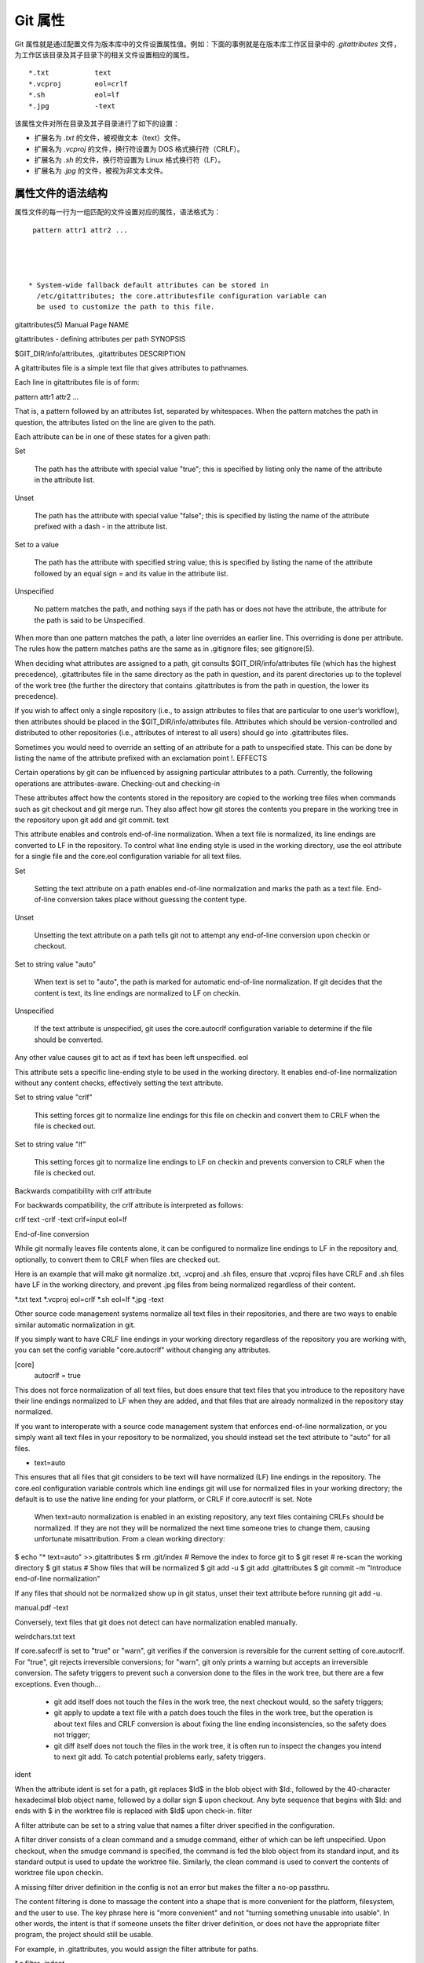 Git 属性
==============

Git 属性就是通过配置文件为版本库中的文件设置属性值。例如：下面的事例就是在版本库工作区目录中的 `.gitattributes` 文件，为工作区该目录及其子目录下的相关文件设置相应的属性。

::

  *.txt           text
  *.vcproj        eol=crlf
  *.sh            eol=lf
  *.jpg           -text

该属性文件对所在目录及其子目录进行了如下的设置：

* 扩展名为 `.txt` 的文件，被视做文本（text）文件。
* 扩展名为 `.vcproj` 的文件，换行符设置为 DOS 格式换行符（CRLF）。
* 扩展名为 `.sh` 的文件，换行符设置为 Linux 格式换行符（LF）。
* 扩展名为 `.jpg` 的文件，被视为非文本文件。

属性文件的语法结构
^^^^^^^^^^^^^^^^^^^

属性文件的每一行为一组匹配的文件设置对应的属性，语法格式为：

::

  pattern attr1 attr2 ...




 * System-wide fallback default attributes can be stored in
   /etc/gitattributes; the core.attributesfile configuration variable can
   be used to customize the path to this file.



gitattributes(5) Manual Page
NAME

gitattributes - defining attributes per path
SYNOPSIS

$GIT_DIR/info/attributes, .gitattributes
DESCRIPTION

A gitattributes file is a simple text file that gives attributes to pathnames.

Each line in gitattributes file is of form:

pattern attr1 attr2 ...

That is, a pattern followed by an attributes list, separated by whitespaces. When the pattern matches the path in question, the attributes listed on the line are given to the path.

Each attribute can be in one of these states for a given path:

Set

    The path has the attribute with special value "true"; this is specified by listing only the name of the attribute in the attribute list.
Unset

    The path has the attribute with special value "false"; this is specified by listing the name of the attribute prefixed with a dash - in the attribute list.
Set to a value

    The path has the attribute with specified string value; this is specified by listing the name of the attribute followed by an equal sign = and its value in the attribute list.
Unspecified

    No pattern matches the path, and nothing says if the path has or does not have the attribute, the attribute for the path is said to be Unspecified.

When more than one pattern matches the path, a later line overrides an earlier line. This overriding is done per attribute. The rules how the pattern matches paths are the same as in .gitignore files; see gitignore(5).

When deciding what attributes are assigned to a path, git consults $GIT_DIR/info/attributes file (which has the highest precedence), .gitattributes file in the same directory as the path in question, and its parent directories up to the toplevel of the work tree (the further the directory that contains .gitattributes is from the path in question, the lower its precedence).

If you wish to affect only a single repository (i.e., to assign attributes to files that are particular to one user’s workflow), then attributes should be placed in the $GIT_DIR/info/attributes file. Attributes which should be version-controlled and distributed to other repositories (i.e., attributes of interest to all users) should go into .gitattributes files.

Sometimes you would need to override an setting of an attribute for a path to unspecified state. This can be done by listing the name of the attribute prefixed with an exclamation point !.
EFFECTS

Certain operations by git can be influenced by assigning particular attributes to a path. Currently, the following operations are attributes-aware.
Checking-out and checking-in

These attributes affect how the contents stored in the repository are copied to the working tree files when commands such as git checkout and git merge run. They also affect how git stores the contents you prepare in the working tree in the repository upon git add and git commit.
text

This attribute enables and controls end-of-line normalization. When a text file is normalized, its line endings are converted to LF in the repository. To control what line ending style is used in the working directory, use the eol attribute for a single file and the core.eol configuration variable for all text files.

Set

    Setting the text attribute on a path enables end-of-line normalization and marks the path as a text file. End-of-line conversion takes place without guessing the content type.
Unset

    Unsetting the text attribute on a path tells git not to attempt any end-of-line conversion upon checkin or checkout.
Set to string value "auto"

    When text is set to "auto", the path is marked for automatic end-of-line normalization. If git decides that the content is text, its line endings are normalized to LF on checkin.
Unspecified

    If the text attribute is unspecified, git uses the core.autocrlf configuration variable to determine if the file should be converted.

Any other value causes git to act as if text has been left unspecified.
eol

This attribute sets a specific line-ending style to be used in the working directory. It enables end-of-line normalization without any content checks, effectively setting the text attribute.

Set to string value "crlf"

    This setting forces git to normalize line endings for this file on checkin and convert them to CRLF when the file is checked out.
Set to string value "lf"

    This setting forces git to normalize line endings to LF on checkin and prevents conversion to CRLF when the file is checked out.

Backwards compatibility with crlf attribute

For backwards compatibility, the crlf attribute is interpreted as follows:

crlf            text
-crlf           -text
crlf=input      eol=lf

End-of-line conversion

While git normally leaves file contents alone, it can be configured to normalize line endings to LF in the repository and, optionally, to convert them to CRLF when files are checked out.

Here is an example that will make git normalize .txt, .vcproj and .sh files, ensure that .vcproj files have CRLF and .sh files have LF in the working directory, and prevent .jpg files from being normalized regardless of their content.

*.txt           text
*.vcproj        eol=crlf
*.sh            eol=lf
*.jpg           -text

Other source code management systems normalize all text files in their repositories, and there are two ways to enable similar automatic normalization in git.

If you simply want to have CRLF line endings in your working directory regardless of the repository you are working with, you can set the config variable "core.autocrlf" without changing any attributes.

[core]
        autocrlf = true

This does not force normalization of all text files, but does ensure that text files that you introduce to the repository have their line endings normalized to LF when they are added, and that files that are already normalized in the repository stay normalized.

If you want to interoperate with a source code management system that enforces end-of-line normalization, or you simply want all text files in your repository to be normalized, you should instead set the text attribute to "auto" for all files.

*       text=auto

This ensures that all files that git considers to be text will have normalized (LF) line endings in the repository. The core.eol configuration variable controls which line endings git will use for normalized files in your working directory; the default is to use the native line ending for your platform, or CRLF if core.autocrlf is set.
Note
  When text=auto normalization is enabled in an existing repository, any text files containing CRLFs should be normalized. If they are not they will be normalized the next time someone tries to change them, causing unfortunate misattribution. From a clean working directory:

$ echo "* text=auto" >>.gitattributes
$ rm .git/index     # Remove the index to force git to
$ git reset         # re-scan the working directory
$ git status        # Show files that will be normalized
$ git add -u
$ git add .gitattributes
$ git commit -m "Introduce end-of-line normalization"

If any files that should not be normalized show up in git status, unset their text attribute before running git add -u.

manual.pdf      -text

Conversely, text files that git does not detect can have normalization enabled manually.

weirdchars.txt  text

If core.safecrlf is set to "true" or "warn", git verifies if the conversion is reversible for the current setting of core.autocrlf. For "true", git rejects irreversible conversions; for "warn", git only prints a warning but accepts an irreversible conversion. The safety triggers to prevent such a conversion done to the files in the work tree, but there are a few exceptions. Even though…

    *

      git add itself does not touch the files in the work tree, the next checkout would, so the safety triggers;
    *

      git apply to update a text file with a patch does touch the files in the work tree, but the operation is about text files and CRLF conversion is about fixing the line ending inconsistencies, so the safety does not trigger;
    *

      git diff itself does not touch the files in the work tree, it is often run to inspect the changes you intend to next git add. To catch potential problems early, safety triggers.

ident

When the attribute ident is set for a path, git replaces $Id$ in the blob object with $Id:, followed by the 40-character hexadecimal blob object name, followed by a dollar sign $ upon checkout. Any byte sequence that begins with $Id: and ends with $ in the worktree file is replaced with $Id$ upon check-in.
filter

A filter attribute can be set to a string value that names a filter driver specified in the configuration.

A filter driver consists of a clean command and a smudge command, either of which can be left unspecified. Upon checkout, when the smudge command is specified, the command is fed the blob object from its standard input, and its standard output is used to update the worktree file. Similarly, the clean command is used to convert the contents of worktree file upon checkin.

A missing filter driver definition in the config is not an error but makes the filter a no-op passthru.

The content filtering is done to massage the content into a shape that is more convenient for the platform, filesystem, and the user to use. The key phrase here is "more convenient" and not "turning something unusable into usable". In other words, the intent is that if someone unsets the filter driver definition, or does not have the appropriate filter program, the project should still be usable.

For example, in .gitattributes, you would assign the filter attribute for paths.

*.c     filter=indent

Then you would define a "filter.indent.clean" and "filter.indent.smudge" configuration in your .git/config to specify a pair of commands to modify the contents of C programs when the source files are checked in ("clean" is run) and checked out (no change is made because the command is "cat").

[filter "indent"]
        clean = indent
        smudge = cat

For best results, clean should not alter its output further if it is run twice ("clean→clean" should be equivalent to "clean"), and multiple smudge commands should not alter clean's output ("smudge→smudge→clean" should be equivalent to "clean"). See the section on merging below.

The "indent" filter is well-behaved in this regard: it will not modify input that is already correctly indented. In this case, the lack of a smudge filter means that the clean filter must accept its own output without modifying it.
Interaction between checkin/checkout attributes

In the check-in codepath, the worktree file is first converted with filter driver (if specified and corresponding driver defined), then the result is processed with ident (if specified), and then finally with text (again, if specified and applicable).

In the check-out codepath, the blob content is first converted with text, and then ident and fed to filter.
Merging branches with differing checkin/checkout attributes

If you have added attributes to a file that cause the canonical repository format for that file to change, such as adding a clean/smudge filter or text/eol/ident attributes, merging anything where the attribute is not in place would normally cause merge conflicts.

To prevent these unnecessary merge conflicts, git can be told to run a virtual check-out and check-in of all three stages of a file when resolving a three-way merge by setting the merge.renormalize configuration variable. This prevents changes caused by check-in conversion from causing spurious merge conflicts when a converted file is merged with an unconverted file.

As long as a "smudge→clean" results in the same output as a "clean" even on files that are already smudged, this strategy will automatically resolve all filter-related conflicts. Filters that do not act in this way may cause additional merge conflicts that must be resolved manually.
Generating diff text
diff

The attribute diff affects how git generates diffs for particular files. It can tell git whether to generate a textual patch for the path or to treat the path as a binary file. It can also affect what line is shown on the hunk header @@ -k,l +n,m @@ line, tell git to use an external command to generate the diff, or ask git to convert binary files to a text format before generating the diff.

Set

    A path to which the diff attribute is set is treated as text, even when they contain byte values that normally never appear in text files, such as NUL.
Unset

    A path to which the diff attribute is unset will generate Binary files differ (or a binary patch, if binary patches are enabled).
Unspecified

    A path to which the diff attribute is unspecified first gets its contents inspected, and if it looks like text, it is treated as text. Otherwise it would generate Binary files differ.
String

    Diff is shown using the specified diff driver. Each driver may specify one or more options, as described in the following section. The options for the diff driver "foo" are defined by the configuration variables in the "diff.foo" section of the git config file.

Defining an external diff driver

The definition of a diff driver is done in gitconfig, not gitattributes file, so strictly speaking this manual page is a wrong place to talk about it. However…

To define an external diff driver jcdiff, add a section to your $GIT_DIR/config file (or $HOME/.gitconfig file) like this:

[diff "jcdiff"]
        command = j-c-diff

When git needs to show you a diff for the path with diff attribute set to jcdiff, it calls the command you specified with the above configuration, i.e. j-c-diff, with 7 parameters, just like GIT_EXTERNAL_DIFF program is called. See git(1) for details.
Defining a custom hunk-header

Each group of changes (called a "hunk") in the textual diff output is prefixed with a line of the form:

@@ -k,l +n,m @@ TEXT

This is called a hunk header. The "TEXT" portion is by default a line that begins with an alphabet, an underscore or a dollar sign; this matches what GNU diff -p output uses. This default selection however is not suited for some contents, and you can use a customized pattern to make a selection.

First, in .gitattributes, you would assign the diff attribute for paths.

*.tex   diff=tex

Then, you would define a "diff.tex.xfuncname" configuration to specify a regular expression that matches a line that you would want to appear as the hunk header "TEXT". Add a section to your $GIT_DIR/config file (or $HOME/.gitconfig file) like this:

[diff "tex"]
        xfuncname = "^(\\\\(sub)*section\\{.*)$"

Note. A single level of backslashes are eaten by the configuration file parser, so you would need to double the backslashes; the pattern above picks a line that begins with a backslash, and zero or more occurrences of sub followed by section followed by open brace, to the end of line.

There are a few built-in patterns to make this easier, and tex is one of them, so you do not have to write the above in your configuration file (you still need to enable this with the attribute mechanism, via .gitattributes). The following built in patterns are available:

    *

      bibtex suitable for files with BibTeX coded references.
    *

      cpp suitable for source code in the C and C++ languages.
    *

      csharp suitable for source code in the C# language.
    *

      fortran suitable for source code in the Fortran language.
    *

      html suitable for HTML/XHTML documents.
    *

      java suitable for source code in the Java language.
    *

      objc suitable for source code in the Objective-C language.
    *

      pascal suitable for source code in the Pascal/Delphi language.
    *

      php suitable for source code in the PHP language.
    *

      python suitable for source code in the Python language.
    *

      ruby suitable for source code in the Ruby language.
    *

      tex suitable for source code for LaTeX documents.

Customizing word diff

You can customize the rules that git diff --word-diff uses to split words in a line, by specifying an appropriate regular expression in the "diff.*.wordRegex" configuration variable. For example, in TeX a backslash followed by a sequence of letters forms a command, but several such commands can be run together without intervening whitespace. To separate them, use a regular expression in your $GIT_DIR/config file (or $HOME/.gitconfig file) like this:

[diff "tex"]
        wordRegex = "\\\\[a-zA-Z]+|[{}]|\\\\.|[^\\{}[:space:]]+"

A built-in pattern is provided for all languages listed in the previous section.
Performing text diffs of binary files

Sometimes it is desirable to see the diff of a text-converted version of some binary files. For example, a word processor document can be converted to an ASCII text representation, and the diff of the text shown. Even though this conversion loses some information, the resulting diff is useful for human viewing (but cannot be applied directly).

The textconv config option is used to define a program for performing such a conversion. The program should take a single argument, the name of a file to convert, and produce the resulting text on stdout.

For example, to show the diff of the exif information of a file instead of the binary information (assuming you have the exif tool installed), add the following section to your $GIT_DIR/config file (or $HOME/.gitconfig file):

[diff "jpg"]
        textconv = exif

Note
  The text conversion is generally a one-way conversion; in this example, we lose the actual image contents and focus just on the text data. This means that diffs generated by textconv are not suitable for applying. For this reason, only git diff and the git log family of commands (i.e., log, whatchanged, show) will perform text conversion. git format-patch will never generate this output. If you want to send somebody a text-converted diff of a binary file (e.g., because it quickly conveys the changes you have made), you should generate it separately and send it as a comment in addition to the usual binary diff that you might send.

Because text conversion can be slow, especially when doing a large number of them with git log -p, git provides a mechanism to cache the output and use it in future diffs. To enable caching, set the "cachetextconv" variable in your diff driver’s config. For example:

[diff "jpg"]
        textconv = exif
        cachetextconv = true

This will cache the result of running "exif" on each blob indefinitely. If you change the textconv config variable for a diff driver, git will automatically invalidate the cache entries and re-run the textconv filter. If you want to invalidate the cache manually (e.g., because your version of "exif" was updated and now produces better output), you can remove the cache manually with git update-ref -d refs/notes/textconv/jpg (where "jpg" is the name of the diff driver, as in the example above).
Performing a three-way merge
merge

The attribute merge affects how three versions of a file is merged when a file-level merge is necessary during git merge, and other commands such as git revert and git cherry-pick.

Set

    Built-in 3-way merge driver is used to merge the contents in a way similar to merge command of RCS suite. This is suitable for ordinary text files.
Unset

    Take the version from the current branch as the tentative merge result, and declare that the merge has conflicts. This is suitable for binary files that does not have a well-defined merge semantics.
Unspecified

    By default, this uses the same built-in 3-way merge driver as is the case the merge attribute is set. However, merge.default configuration variable can name different merge driver to be used for paths to which the merge attribute is unspecified.
String

    3-way merge is performed using the specified custom merge driver. The built-in 3-way merge driver can be explicitly specified by asking for "text" driver; the built-in "take the current branch" driver can be requested with "binary".

Built-in merge drivers

There are a few built-in low-level merge drivers defined that can be asked for via the merge attribute.

text

    Usual 3-way file level merge for text files. Conflicted regions are marked with conflict markers <<<<<<<, ======= and >>>>>>>. The version from your branch appears before the ======= marker, and the version from the merged branch appears after the ======= marker.
binary

    Keep the version from your branch in the work tree, but leave the path in the conflicted state for the user to sort out.
union

    Run 3-way file level merge for text files, but take lines from both versions, instead of leaving conflict markers. This tends to leave the added lines in the resulting file in random order and the user should verify the result. Do not use this if you do not understand the implications.

Defining a custom merge driver

The definition of a merge driver is done in the .git/config file, not in the gitattributes file, so strictly speaking this manual page is a wrong place to talk about it. However…

To define a custom merge driver filfre, add a section to your $GIT_DIR/config file (or $HOME/.gitconfig file) like this:

[merge "filfre"]
        name = feel-free merge driver
        driver = filfre %O %A %B
        recursive = binary

The merge.*.name variable gives the driver a human-readable name.

The ‘merge.*.driver` variable’s value is used to construct a command to run to merge ancestor’s version (%O), current version (%A) and the other branches’ version (%B). These three tokens are replaced with the names of temporary files that hold the contents of these versions when the command line is built. Additionally, %L will be replaced with the conflict marker size (see below).

The merge driver is expected to leave the result of the merge in the file named with %A by overwriting it, and exit with zero status if it managed to merge them cleanly, or non-zero if there were conflicts.

The merge.*.recursive variable specifies what other merge driver to use when the merge driver is called for an internal merge between common ancestors, when there are more than one. When left unspecified, the driver itself is used for both internal merge and the final merge.
conflict-marker-size

This attribute controls the length of conflict markers left in the work tree file during a conflicted merge. Only setting to the value to a positive integer has any meaningful effect.

For example, this line in .gitattributes can be used to tell the merge machinery to leave much longer (instead of the usual 7-character-long) conflict markers when merging the file Documentation/git-merge.txt results in a conflict.

Documentation/git-merge.txt     conflict-marker-size=32

Checking whitespace errors
whitespace

The core.whitespace configuration variable allows you to define what diff and apply should consider whitespace errors for all paths in the project (See git-config(1)). This attribute gives you finer control per path.

Set

    Notice all types of potential whitespace errors known to git.
Unset

    Do not notice anything as error.
Unspecified

    Use the value of core.whitespace configuration variable to decide what to notice as error.
String

    Specify a comma separate list of common whitespace problems to notice in the same format as core.whitespace configuration variable.

Creating an archive
export-ignore

Files and directories with the attribute export-ignore won’t be added to archive files.
export-subst

If the attribute export-subst is set for a file then git will expand several placeholders when adding this file to an archive. The expansion depends on the availability of a commit ID, i.e., if git-archive(1) has been given a tree instead of a commit or a tag then no replacement will be done. The placeholders are the same as those for the option --pretty=format: of git-log(1), except that they need to be wrapped like this: $Format:PLACEHOLDERS$ in the file. E.g. the string $Format:%H$ will be replaced by the commit hash.
Packing objects
delta

Delta compression will not be attempted for blobs for paths with the attribute delta set to false.
Viewing files in GUI tools
encoding

The value of this attribute specifies the character encoding that should be used by GUI tools (e.g. gitk(1) and git-gui(1)) to display the contents of the relevant file. Note that due to performance considerations gitk(1) does not use this attribute unless you manually enable per-file encodings in its options.

If this attribute is not set or has an invalid value, the value of the gui.encoding configuration variable is used instead (See git-config(1)).
USING ATTRIBUTE MACROS

You do not want any end-of-line conversions applied to, nor textual diffs produced for, any binary file you track. You would need to specify e.g.

*.jpg -text -diff

but that may become cumbersome, when you have many attributes. Using attribute macros, you can specify groups of attributes set or unset at the same time. The system knows a built-in attribute macro, binary:

*.jpg binary

which is equivalent to the above. Note that the attribute macros can only be "Set" (see the above example that sets "binary" macro as if it were an ordinary attribute --- setting it in turn unsets "text" and "diff").
DEFINING ATTRIBUTE MACROS

Custom attribute macros can be defined only in the .gitattributes file at the toplevel (i.e. not in any subdirectory). The built-in attribute macro "binary" is equivalent to:

[attr]binary -diff -text

EXAMPLE

If you have these three gitattributes file:

(in $GIT_DIR/info/attributes)

a*      foo !bar -baz

(in .gitattributes)
abc     foo bar baz

(in t/.gitattributes)
ab*     merge=filfre
abc     -foo -bar
*.c     frotz

the attributes given to path t/abc are computed as follows:

   1.

      By examining t/.gitattributes (which is in the same directory as the path in question), git finds that the first line matches. merge attribute is set. It also finds that the second line matches, and attributes foo and bar are unset.
   2.

      Then it examines .gitattributes (which is in the parent directory), and finds that the first line matches, but t/.gitattributes file already decided how merge, foo and bar attributes should be given to this path, so it leaves foo and bar unset. Attribute baz is set.
   3.

      Finally it examines $GIT_DIR/info/attributes. This file is used to override the in-tree settings. The first line is a match, and foo is set, bar is reverted to unspecified state, and baz is unset.

As the result, the attributes assignment to t/abc becomes:

foo     set to true
bar     unspecified
baz     set to false
merge   set to string value "filfre"
frotz   unspecified

GIT

Part of the git(1) suite
Last updated 2011-01-06 00:05:26 UTC

